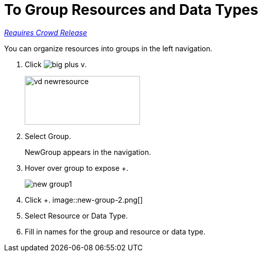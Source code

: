 = To Group Resources and Data Types

link:/getting-started/api-lifecycle-overview#which-version[_Requires Crowd Release_]

You can organize resources into groups in the left navigation.

. Click image:big-plus-v.png[].
+
image::vd-newresource.png[height=95,width=224]
. Select Group.
+
NewGroup appears in the navigation. 
. Hover over group to expose +.
+
image::new-group1.png[]
. Click +.
image::new-group-2.png[]
. Select Resource or Data Type.
. Fill in names for the group and resource or data type.